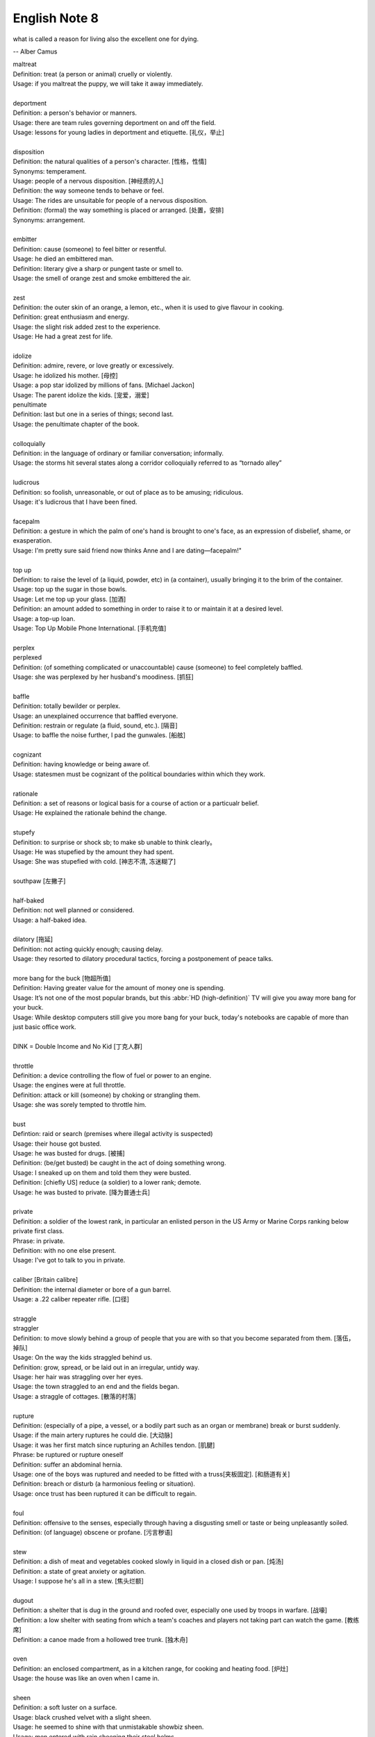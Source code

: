 **************
English Note 8
**************

what is called a reason for living also the excellent one for dying.

-- Alber Camus

| maltreat
| Definition: treat (a person or animal) cruelly or violently.
| Usage: if you maltreat the puppy, we will take it away immediately.
| 
| deportment
| Definition: a person's behavior or manners.
| Usage: there are team rules governing deportment on and off the field.
| Usage: lessons for young ladies in deportment and etiquette. [礼仪，举止]
| 
| disposition
| Definition: the natural qualities of a person's character. [性格，性情]
| Synonyms: temperament.
| Usage: people of a nervous disposition. [神经质的人]
| Definition: the way someone tends to behave or feel.
| Usage: The rides are unsuitable for people of a nervous disposition.
| Definition: (formal) the way something is placed or arranged. [处置，安排]
| Synonyms: arrangement.
| 
| embitter
| Definition: cause (someone) to feel bitter or resentful.
| Usage: he died an embittered man.
| Definition: literary give a sharp or pungent taste or smell to.
| Usage: the smell of orange zest and smoke embittered the air.
| 
| zest
| Definition: the outer skin of an orange, a lemon, etc., when it is used to give flavour in cooking.
| Definition: great enthusiasm and energy.
| Usage: the slight risk added zest to the experience.
| Usage: He had a great zest for life.
| 
| idolize
| Definition: admire, revere, or love greatly or excessively.
| Usage: he idolized his mother. [母控]
| Usage: a pop star idolized by millions of fans. [Michael Jackon]
| Usage: The parent idolize the kids. [宠爱，溺爱]

.. image:: images/Michael-Jackson.jpg

| penultimate
| Definition: last but one in a series of things; second last.
| Usage: the penultimate chapter of the book.
| 
| colloquially
| Definition: in the language of ordinary or familiar conversation; informally.
| Usage: the storms hit several states along a corridor colloquially referred to as “tornado alley”
| 
| ludicrous
| Definition: so foolish, unreasonable, or out of place as to be amusing; ridiculous.
| Usage: it's ludicrous that I have been fined.
|
| facepalm
| Definition: a gesture in which the palm of one's hand is brought to one's face, as an expression of disbelief, shame, or exasperation.
| Usage: I'm pretty sure said friend now thinks Anne and I are dating—facepalm!" 
| 

.. image:: images/facepalm.png

| top up
| Definition: to raise the level of (a liquid, powder, etc) in (a container), usually bringing it to the brim of the container.
| Usage: top up the sugar in those bowls.
| Usage: Let me top up your glass. [加酒]
| Definition: an amount added to something in order to raise it to or maintain it at a desired level.
| Usage: a top-up loan.
| Usage: Top Up Mobile Phone International. [手机充值]
|
| perplex
| perplexed
| Definition: (of something complicated or unaccountable) cause (someone) to feel completely baffled.
| Usage: she was perplexed by her husband's moodiness. [抓狂]
| 
| baffle
| Definition: totally bewilder or perplex.
| Usage: an unexplained occurrence that baffled everyone.
| Definition: restrain or regulate (a fluid, sound, etc.). [隔音]
| Usage: to baffle the noise further, I pad the gunwales. [船舷]
| 
| cognizant
| Definition: having knowledge or being aware of.
| Usage: statesmen must be cognizant of the political boundaries within which they work.
| 
| rationale
| Definition: a set of reasons or logical basis for a course of action or a particualr belief.
| Usage: He explained the rationale behind the change.
| 
| stupefy
| Definition: to surprise or shock sb; to make sb unable to think clearly。
| Usage: He was stupefied by the amount they had spent. 
| Usage: She was stupefied with cold. [神志不清, 冻迷糊了]
| 
| southpaw [左撇子]
| 
| half-baked
| Definition: not well planned or considered.
| Usage: a half-baked idea.
| 
| dilatory [拖延]
| Definition: not acting quickly enough; causing delay.
| Usage: they resorted to dilatory procedural tactics, forcing a postponement of peace talks.
| 
| more bang for the buck [物超所值]
| Definition: Having greater value for the amount of money one is spending.
| Usage: It’s not one of the most popular brands, but this :abbr:`HD (high-definition)` TV will give you away more bang for your buck.
| Usage: While desktop computers still give you more bang for your buck, today's notebooks are capable of more than just basic office work. 
|
| DINK = Double Income and No Kid [丁克人群]
| 
| throttle
| Definition: a device controlling the flow of fuel or power to an engine.
| Usage: the engines were at full throttle.
| Definition: attack or kill (someone) by choking or strangling them.
| Usage: she was sorely tempted to throttle him.
|
| bust
| Defintion: raid or search (premises where illegal activity is suspected)
| Usage: their house got busted.
| Usage: he was busted for drugs. [被捕]
| Definition: (be/get busted) be caught in the act of doing something wrong.
| Usage: I sneaked up on them and told them they were busted.
| Definition: [chiefly US] reduce (a soldier) to a lower rank; demote.
| Usage: he was busted to private. [降为普通士兵]
| 
| private
| Definition: a soldier of the lowest rank, in particular an enlisted person in the US Army or Marine Corps ranking below private first class.
| Phrase: in private.
| Definition: with no one else present.
| Usage: I've got to talk to you in private.
|
| caliber [Britain calibre]
| Definition: the internal diameter or bore of a gun barrel.
| Usage: a .22 caliber repeater rifle. [口径]
| 
| straggle
| straggler
| Definition: to move slowly behind a group of people that you are with so that you become separated from them. [落伍，掉队]
| Usage: On the way the kids straggled behind us. 
| Definition: grow, spread, or be laid out in an irregular, untidy way.
| Usage: her hair was straggling over her eyes.
| Usage: the town straggled to an end and the fields began.
| Usage: a straggle of cottages. [散落的村落]
| 
| rupture
| Definition: (especially of a pipe, a vessel, or a bodily part such as an organ or membrane) break or burst suddenly.
| Usage: if the main artery ruptures he could die. [大动脉]
| Usage: it was her first match since rupturing an Achilles tendon. [肌腱]
| Phrase: be ruptured or rupture oneself
| Definition: suffer an abdominal hernia.
| Usage: one of the boys was ruptured and needed to be fitted with a truss[夹板固定]. [和肠道有关]
| Definition: breach or disturb (a harmonious feeling or situation).
| Usage: once trust has been ruptured it can be difficult to regain.
| 
| foul
| Definition: offensive to the senses, especially through having a disgusting smell or taste or being unpleasantly soiled.
| Definition: (of language) obscene or profane. [污言秽语]
| 
| stew
| Definition: a dish of meat and vegetables cooked slowly in liquid in a closed dish or pan. [炖汤]
| Definition: a state of great anxiety or agitation.
| Usage: I suppose he's all in a stew. [焦头烂额]
| 
| dugout
| Definition: a shelter that is dug in the ground and roofed over, especially one used by troops in warfare. [战壕]
| Definition: a low shelter with seating from which a team's coaches and players not taking part can watch the game. [教练席]
| Definition: a canoe made from a hollowed tree trunk. [独木舟]
| 
| oven
| Definition: an enclosed compartment, as in a kitchen range, for cooking and heating food. [炉灶]
| Usage: the house was like an oven when I came in.
| 
| sheen
| Definition: a soft luster on a surface.
| Usage: black crushed velvet with a slight sheen.
| Usage: he seemed to shine with that unmistakable showbiz sheen.
| Usage: men entered with rain sheening their steel helms.
| Usage: her black hair sheened in the sun.
| 
| worrywart [爱操心的人]
| Definition: a person who tends to dwell unduly on difficulty or troubles.
| 
| meddlesome
| Definition: enjoying getting involved in situations that do not concern them
| Usage: a gaggle of meddlesome politicians.
| 
| errand
| Definition: a short journey undertaken in order to deliver or collect something, often on someone else's behalf.
| Usage: she asked Tim to run an errand for her. [跑腿，差事]
| Usage: he often run errands for his grandma.
| Phrase: errand of mercy
| Definition: a mission carried out to help someone in difficulty.
| 
| protagonist [主人公，主角]
| Definition: the leading character or one of the major characters in a drama, movie, novel, or other fictional text.
| 
| plastered
| Definition: very drunk.
| Usage: I went out and got totally plastered.
| 
| steep
| Definition: soak (food or tea) in water or other liquid so as to extract its flavor or to soften it.
| Usage: the noodles should be left to steep for 3–4 minutes. [浸泡]
| Definition: (usually be steeped in) surround or fill with a quality or influence.
| Usage: a city steeped in history. [沧桑古城]
| Usage: they spent a month steeping themselves in Chinese culture. 
| 
| nether
| Defintion:  (literary or humorous)  lower
| Usage: a person's nether regions (= their genitals ) [下半身]
| 
| crotch
| Definition: the part of the human body between the legs where they join the torso.
| Definition: the part of a garment that passes between the legs. [裆部]
| Definition: a fork in a tree, road, or river.
| 
| piss
| Definition: an act of urinating.
| Usage: take a piss.
| Phrase: not have a pot to piss in
| Definition: be very poor.
| Phrase: piss in the wind
| Definition: do something that is ineffective or a waste of time.
| Phrase: piss something away
| Definition: waste something, especially money or time.
| Phrase: piss someone off
| Definition: annoy someone.
| Phrase: piss on
| Definition: show complete contempt for. 
| 
| proprietress [老板娘]
| dunno = (I) do not know
| 
| gargle
| Definition: wash one's mouth and throat with a liquid kept in motion by exhaling through it.
| Usage: instruct patients to gargle with warm water. [漱口]
| 
| grudge
| Definition: a persistent feeling of ill will or resentment resulting from a past insult or injury.
| Usage: she held a grudge against her former boss.
| Phrase: bear someone a grudge (also bear a grudge)
| Definition: maintain a feeling of ill will or resentment toward someone.
| Usage: I hope you will not bear me a grudge. [记仇]
| 
| retard
| Definition: delay or hold back in terms of progress, development, or accomplishment
| Usage: his progress was retarded by his limp.
| Definition: a mentally handicapped person (often used as a general term of abuse). [智障]
| 
| jackass
| Definition: a stupid person.
| Synonyms: moron.
| Definition: a male ass or donkey.
| 
| nonchalant
| Definition: (of a person or manner) feeling or appearing casually calm and relaxed; not displaying anxiety, interest, or enthusiasm.
| Usage: she gave a nonchalant shrug.
| 
| asphyxiation
| Definition: the state or process of being deprived of oxygen, which can result in unconsciousness or death; suffocation.
| Usage: the cause of death was asphyxiation.
| 
| hyperventilate
| hyperventilation
| Definition: breathe or cause to breathe at an abnormally rapid rate, so increasing the rate of loss of carbon dioxide.
| Definition: be or become overexcited.
| Usage: it was one less thing to hyperventilate about.
| 
| lewd
| Definition: crude and offensive in a sexual way.
| Usage: she began to gyrate to the music and sing a lewd song.
| 
| budge
| Definition: make or cause to make the slightest movement.
| Usage: the line in the bank hasn't budged.
| Usage: budge over, boys, make room for your uncle.
| Definition: change or make (someone) change an opinion.
| Usage: I tried to persuade him, but he wouldn't budge.
| Usage: neither bribe nor threat will budge him.
| 
| nefarious
| Definition: (typically of an action or activity) wicked or criminal.
| Usage: the nefarious activities of the organized-crime syndicates.
| 
| freak
| Definition: a very unusual and unexpected event or situation. [反常]
| Usage: the teacher says the accident was a total freak. 
| Definition: (also freak of nature) a person, animal, or plant with an unusual physical abnormality. [怪胎]
| Definition: behave or cause to behave in a wild and irrational way, typically because of the effects of extreme emotion, mental illness, or drugs.
| Definition: My parents really freaked when they saw my hair. 
| Usage: Snakes really freak me out. 
| 
| armageddon
| Definition: (in the New Testament) the last battle between good and evil before the Day of Judgment.
| Definition: a dramatic and catastrophic conflict, typically seen as likely to destroy the world or the human race.
| Usage: nuclear Armageddon.
| 
| Jerusalem 耶路撒冷
| 
| monkey
| Definition: behave in a silly or playful way.
| Phrase: make a monkey of (or out of) someone [捉弄]
| Definition: humiliate someone by making them appear ridiculous.
| Phrase: a monkey on one's back
| Definition: a burdensome problem.
| Definition: a dependence on drugs.
| 
| parody 
| Definition: an imitation of the style of a particular writer, artist, or genre with deliberate exaggeration for comic effect.
| Usage: the movie is a parody of the horror genre. [恶搞]
| Usage: his specialty was parodying schoolgirl fiction.
| Definition: an imitation or a version of something that falls far short of the real thing; a travesty.
| Usage: he seems like a parody of an educated Englishman.
| 
| travesty
| Definition: a false, absurd, or distorted representation of something.
| Usage: the absurdly lenient sentence is a travesty of justice.
| Usage: Michael has betrayed the family by travestying them in his plays.
| 
| lenity
| lenient
| Definition: (of punishment or a person in authority) permissive, merciful, or tolerant.
| Usage: Judges were far too lenient with petty criminals.
| 
| petty
| Definition: of little importance; trivial.
| Usage: The petty divisions of party politics.
| 
| trivial
| Definition: If you describe something as trivial, you think that it is unimportant and not serious.
| Synonyms: insignificant.
| Usage: I don't like to visit the doctor just for something trivial.

.. figure:: images/zodiac-signs.jpg

   Zodiac [十二星座]

.. figure:: images/candelabrum.jpg

   Candelabrum (pl. candelabra) [灯座，烛台] 
   
   A large branched candlestick or holder for several candles or lamps.

.. figure:: images/fez.png

   Fez

   A flat-topped conical red hat with a black tassel on top, 
   worn by men in some Muslim countries.

.. image:: images/Last-Judgement-Aunt-Heather-Piper.jpg
.. figure:: images/Vatican-ChapelleSixtine-Plafond.jpg

   Fresco [壁画]

   A painting done rapidly in watercolor on wet plaster on a wall or ceiling, 
   so that the colors penetrate the plaster and become fixed as it dries.

.. figure:: images/windsurfing.jpg

   Windsurfing 帆板運動

.. image:: images/car-hailing_1.jpg
.. figure:: images/car-hailing.jpg

   Car-hailing [打车] 

   E-hailing is a process of ordering a car, taxi, limousine [豪华轿车], 
   or any other form of transportation pick up via a computer or mobile device.


